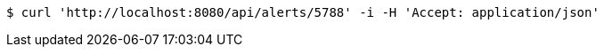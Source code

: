 [source,bash]
----
$ curl 'http://localhost:8080/api/alerts/5788' -i -H 'Accept: application/json'
----